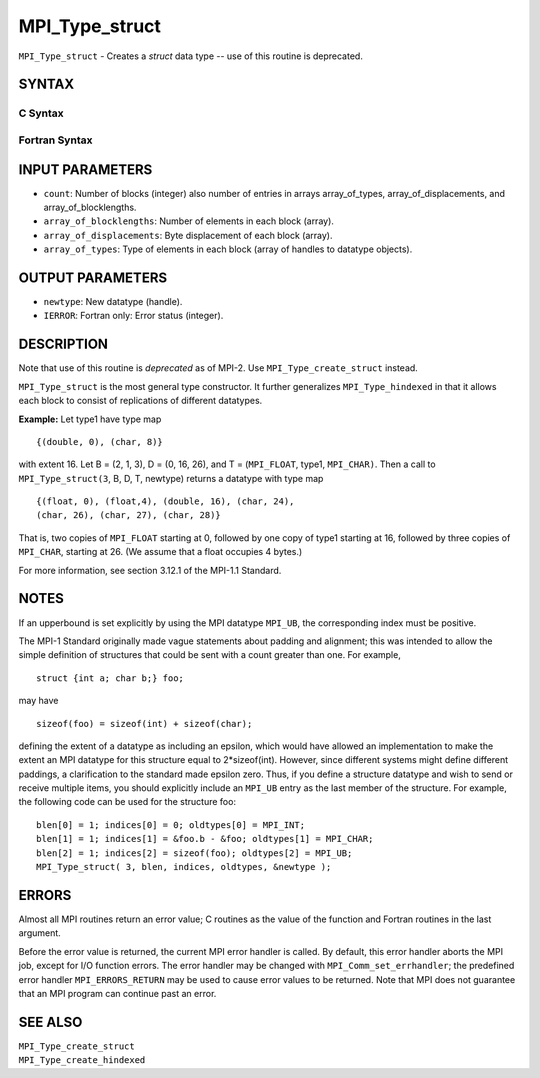MPI_Type_struct
~~~~~~~~~~~~~~~

``MPI_Type_struct`` - Creates a *struct* data type -- use of this
routine is deprecated.

SYNTAX
======

C Syntax
--------

.. code-block:: c
   :linenos:

   #include <mpi.h>
   int MPI_Type_struct(int count, int *array_of_blocklengths,
   	MPI_Aint *array_of_displacements, MPI_Datatype *array_of_types,
   	MPI_Datatype *newtype)

Fortran Syntax
--------------

.. code-block:: fortran
   :linenos:

   INCLUDE 'mpif.h'
   MPI_TYPE_STRUCT(COUNT, ARRAY_OF_BLOCKLENGTHS,
   		ARRAY_OF_DISPLACEMENTS, ARRAY_OF_TYPES,
   		NEWTYPE, IERROR)
   	INTEGER	COUNT, ARRAY_OF_BLOCKLENGTHS(*)
   	INTEGER	ARRAY_OF_DISPLACEMENTS(*)
   	INTEGER	ARRAY_OF_TYPES(*), NEWTYPE, IERROR

INPUT PARAMETERS
================

* ``count``: Number of blocks (integer) also number of entries in arrays array_of_types, array_of_displacements, and array_of_blocklengths. 

* ``array_of_blocklengths``: Number of elements in each block (array). 

* ``array_of_displacements``: Byte displacement of each block (array). 

* ``array_of_types``: Type of elements in each block (array of handles to datatype objects). 

OUTPUT PARAMETERS
=================

* ``newtype``: New datatype (handle). 

* ``IERROR``: Fortran only: Error status (integer). 

DESCRIPTION
===========

Note that use of this routine is *deprecated* as of MPI-2. Use
``MPI_Type_create_struct`` instead.

``MPI_Type_struct`` is the most general type constructor. It further
generalizes ``MPI_Type_hindexed`` in that it allows each block to consist of
replications of different datatypes.

**Example:** Let type1 have type map

::


       {(double, 0), (char, 8)}

with extent 16. Let B = (2, 1, 3), D = (0, 16, 26), and T = (``MPI_FLOAT``,
type1, ``MPI_CHAR)``. Then a call to ``MPI_Type_struct(3``, B, D, T, newtype)
returns a datatype with type map

::


       {(float, 0), (float,4), (double, 16), (char, 24),
       (char, 26), (char, 27), (char, 28)}

That is, two copies of ``MPI_FLOAT`` starting at 0, followed by one copy of
type1 starting at 16, followed by three copies of ``MPI_CHAR``, starting at
26. (We assume that a float occupies 4 bytes.)

For more information, see section 3.12.1 of the MPI-1.1 Standard.

NOTES
=====

If an upperbound is set explicitly by using the MPI datatype ``MPI_UB``, the
corresponding index must be positive.

The MPI-1 Standard originally made vague statements about padding and
alignment; this was intended to allow the simple definition of
structures that could be sent with a count greater than one. For
example,

::

       struct {int a; char b;} foo;

may have

::

       sizeof(foo) = sizeof(int) + sizeof(char);

defining the extent of a datatype as including an epsilon, which would
have allowed an implementation to make the extent an MPI datatype for
this structure equal to 2*sizeof(int). However, since different systems
might define different paddings, a clarification to the standard made
epsilon zero. Thus, if you define a structure datatype and wish to send
or receive multiple items, you should explicitly include an ``MPI_UB`` entry
as the last member of the structure. For example, the following code can
be used for the structure foo:

::


       blen[0] = 1; indices[0] = 0; oldtypes[0] = MPI_INT;
       blen[1] = 1; indices[1] = &foo.b - &foo; oldtypes[1] = MPI_CHAR;
       blen[2] = 1; indices[2] = sizeof(foo); oldtypes[2] = MPI_UB;
       MPI_Type_struct( 3, blen, indices, oldtypes, &newtype );

ERRORS
======

Almost all MPI routines return an error value; C routines as the value
of the function and Fortran routines in the last argument.

Before the error value is returned, the current MPI error handler is
called. By default, this error handler aborts the MPI job, except for
I/O function errors. The error handler may be changed with
``MPI_Comm_set_errhandler``; the predefined error handler ``MPI_ERRORS_RETURN``
may be used to cause error values to be returned. Note that MPI does not
guarantee that an MPI program can continue past an error.

SEE ALSO
========

| ``MPI_Type_create_struct``
| ``MPI_Type_create_hindexed``
